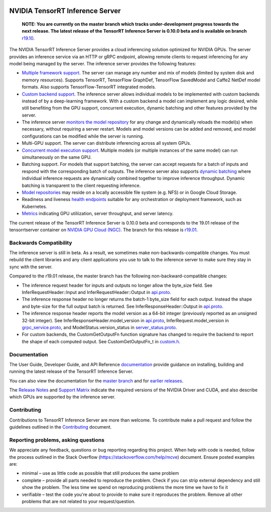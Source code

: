 ..
  # Copyright (c) 2018-2019, NVIDIA CORPORATION. All rights reserved.
  #
  # Redistribution and use in source and binary forms, with or without
  # modification, are permitted provided that the following conditions
  # are met:
  #  * Redistributions of source code must retain the above copyright
  #    notice, this list of conditions and the following disclaimer.
  #  * Redistributions in binary form must reproduce the above copyright
  #    notice, this list of conditions and the following disclaimer in the
  #    documentation and/or other materials provided with the distribution.
  #  * Neither the name of NVIDIA CORPORATION nor the names of its
  #    contributors may be used to endorse or promote products derived
  #    from this software without specific prior written permission.
  #
  # THIS SOFTWARE IS PROVIDED BY THE COPYRIGHT HOLDERS ``AS IS'' AND ANY
  # EXPRESS OR IMPLIED WARRANTIES, INCLUDING, BUT NOT LIMITED TO, THE
  # IMPLIED WARRANTIES OF MERCHANTABILITY AND FITNESS FOR A PARTICULAR
  # PURPOSE ARE DISCLAIMED.  IN NO EVENT SHALL THE COPYRIGHT OWNER OR
  # CONTRIBUTORS BE LIABLE FOR ANY DIRECT, INDIRECT, INCIDENTAL, SPECIAL,
  # EXEMPLARY, OR CONSEQUENTIAL DAMAGES (INCLUDING, BUT NOT LIMITED TO,
  # PROCUREMENT OF SUBSTITUTE GOODS OR SERVICES; LOSS OF USE, DATA, OR
  # PROFITS; OR BUSINESS INTERRUPTION) HOWEVER CAUSED AND ON ANY THEORY
  # OF LIABILITY, WHETHER IN CONTRACT, STRICT LIABILITY, OR TORT
  # (INCLUDING NEGLIGENCE OR OTHERWISE) ARISING IN ANY WAY OUT OF THE USE
  # OF THIS SOFTWARE, EVEN IF ADVISED OF THE POSSIBILITY OF SUCH DAMAGE.

|License|

NVIDIA TensorRT Inference Server
================================

    **NOTE: You are currently on the master branch which tracks
    under-development progress towards the next release. The latest
    release of the TensorRT Inference Server is 0.10.0 beta and is
    available on branch** `r19.10
    <https://github.com/NVIDIA/tensorrt-inference-server/tree/r19.01>`_.

.. overview-begin-marker-do-not-remove

The NVIDIA TensorRT Inference Server provides a cloud inferencing
solution optimized for NVIDIA GPUs. The server provides an inference
service via an HTTP or gRPC endpoint, allowing remote clients to
request inferencing for any model being managed by the server. The
inference server provides the following features:

* `Multiple framework support
  <https://docs.nvidia.com/deeplearning/sdk/tensorrt-inference-server-master-branch-guide/docs/model_repository.html#framework-model-definition>`_. The
  server can manage any number and mix of models (limited by system
  disk and memory resources). Supports TensorRT, TensorFlow GraphDef,
  TensorFlow SavedModel and Caffe2 NetDef model formats. Also supports
  TensorFlow-TensorRT integrated models.
* `Custom backend support
  <https://docs.nvidia.com/deeplearning/sdk/tensorrt-inference-server-master-branch-guide/docs/model_repository.html#custom-backends>`_. The inference server
  allows individual models to be implemented with custom backends
  instead of by a deep-learning framework. With a custom backend a
  model can implement any logic desired, while still benefiting from
  the GPU support, concurrent execution, dynamic batching and other
  features provided by the server.
* The inference server `monitors the model repository
  <https://docs.nvidia.com/deeplearning/sdk/tensorrt-inference-server-master-branch-guide/docs/model_repository.html#modifying-the-model-repository>`_
  for any change and dynamically reloads the model(s) when necessary,
  without requiring a server restart. Models and model versions can be
  added and removed, and model configurations can be modified while
  the server is running.
* Multi-GPU support. The server can distribute inferencing across all
  system GPUs.
* `Concurrent model execution support
  <https://docs.nvidia.com/deeplearning/sdk/tensorrt-inference-server-master-branch-guide/docs/model_configuration.html?highlight=batching#instance-groups>`_. Multiple
  models (or multiple instances of the same model) can run
  simultaneously on the same GPU.
* Batching support. For models that support batching, the server can
  accept requests for a batch of inputs and respond with the
  corresponding batch of outputs. The inference server also supports
  `dynamic batching
  <https://docs.nvidia.com/deeplearning/sdk/tensorrt-inference-server-master-branch-guide/docs/model_configuration.html?highlight=batching#dynamic-batching>`_
  where individual inference requests are dynamically combined
  together to improve inference throughput. Dynamic batching is
  transparent to the client requesting inference.
* `Model repositories
  <https://docs.nvidia.com/deeplearning/sdk/tensorrt-inference-server-master-branch-guide/docs/model_repository.html#>`_
  may reside on a locally accessible file system (e.g. NFS) or in
  Google Cloud Storage.
* Readiness and liveness `health endpoints
  <https://docs.nvidia.com/deeplearning/sdk/tensorrt-inference-server-master-branch-guide/docs/http_grpc_api.html#health>`_
  suitable for any orchestration or deployment framework, such as
  Kubernetes.
* `Metrics
  <https://docs.nvidia.com/deeplearning/sdk/tensorrt-inference-server-master-branch-guide/docs/metrics.html>`_
  indicating GPU utiliization, server throughput, and server latency.

.. overview-end-marker-do-not-remove

The current release of the TensorRT Inference Server is 0.10.0 beta and
corresponds to the 19.01 release of the tensorrtserver container on
`NVIDIA GPU Cloud (NGC) <https://ngc.nvidia.com>`_. The branch for
this release is `r19.01
<https://github.com/NVIDIA/tensorrt-inference-server/tree/r19.01>`_.

Backwards Compatibility
-----------------------

The inference server is still in beta. As a result, we sometimes make
non-backwards-compatible changes. You must rebuild the client
libraries and any client applications you use to talk to the inference
server to make sure they stay in sync with the server.

Compared to the r19.01 release, the master branch has the following
non-backward-compatible changes:

* The inference request header for inputs and outputs no longer allow
  the byte_size field. See InferRequestHeader::Input and
  InferRequestHeader::Output in `api.proto
  <https://github.com/NVIDIA/tensorrt-inference-server/blob/master/src/core/api.proto>`_.

* The inference response header no longer returns the batch-1
  byte_size field for each output. Instead the shape and byte-size for
  the full output batch is returned. See InferResponseHeader::Output
  in `api.proto
  <https://github.com/NVIDIA/tensorrt-inference-server/blob/master/src/core/api.proto>`_.

* The inference response header reports the model version as a 64-bit
  integer (previously reported as an unsigned 32-bit integer). See
  InferResponseHeader.model_version in `api.proto
  <https://github.com/NVIDIA/tensorrt-inference-server/blob/master/src/core/api.proto>`_,
  InferRequest.model_version in `grpc_service.proto
  <https://github.com/NVIDIA/tensorrt-inference-server/blob/master/src/core/grpc_server.proto>`_,
  and ModelStatus.version_status in `server_status.proto
  <https://github.com/NVIDIA/tensorrt-inference-server/blob/master/src/core/server_status.proto>`_.

* For custom backends, the CustomGetOutputFn function signature has
  changed to require the backend to report the shape of each computed
  output. See CustomGetOutputFn_t in `custom.h
  <https://github.com/NVIDIA/tensorrt-inference-server/blob/master/src/servables/custom/custom.h>`_.

Documentation
-------------

The User Guide, Developer Guide, and API Reference `documentation
<https://docs.nvidia.com/deeplearning/sdk/tensorrt-inference-server-guide/docs/index.html>`_
provide guidance on installing, building and running the latest
release of the TensorRT Inference Server.

You can also view the documentation for the `master branch
<https://docs.nvidia.com/deeplearning/sdk/tensorrt-inference-server-master-branch-guide/docs/index.html>`_
and for `earlier releases
<https://docs.nvidia.com/deeplearning/sdk/inference-server-archived/index.html>`_.

The `Release Notes
<https://docs.nvidia.com/deeplearning/sdk/inference-release-notes/index.html>`_
and `Support Matrix
<https://docs.nvidia.com/deeplearning/dgx/support-matrix/index.html>`_
indicate the required versions of the NVIDIA Driver and CUDA, and also
describe which GPUs are supported by the inference server.

Contributing
------------

Contributions to TensorRT Inference Server are more than welcome. To
contribute make a pull request and follow the guidelines outlined in
the `Contributing <CONTRIBUTING.md>`_ document.

Reporting problems, asking questions
------------------------------------

We appreciate any feedback, questions or bug reporting regarding this
project. When help with code is needed, follow the process outlined in
the Stack Overflow (https://stackoverflow.com/help/mcve)
document. Ensure posted examples are:

* minimal – use as little code as possible that still produces the
  same problem

* complete – provide all parts needed to reproduce the problem. Check
  if you can strip external dependency and still show the problem. The
  less time we spend on reproducing problems the more time we have to
  fix it

* verifiable – test the code you're about to provide to make sure it
  reproduces the problem. Remove all other problems that are not
  related to your request/question.

.. |License| image:: https://img.shields.io/badge/License-BSD3-lightgrey.svg
   :target: https://opensource.org/licenses/BSD-3-Clause
